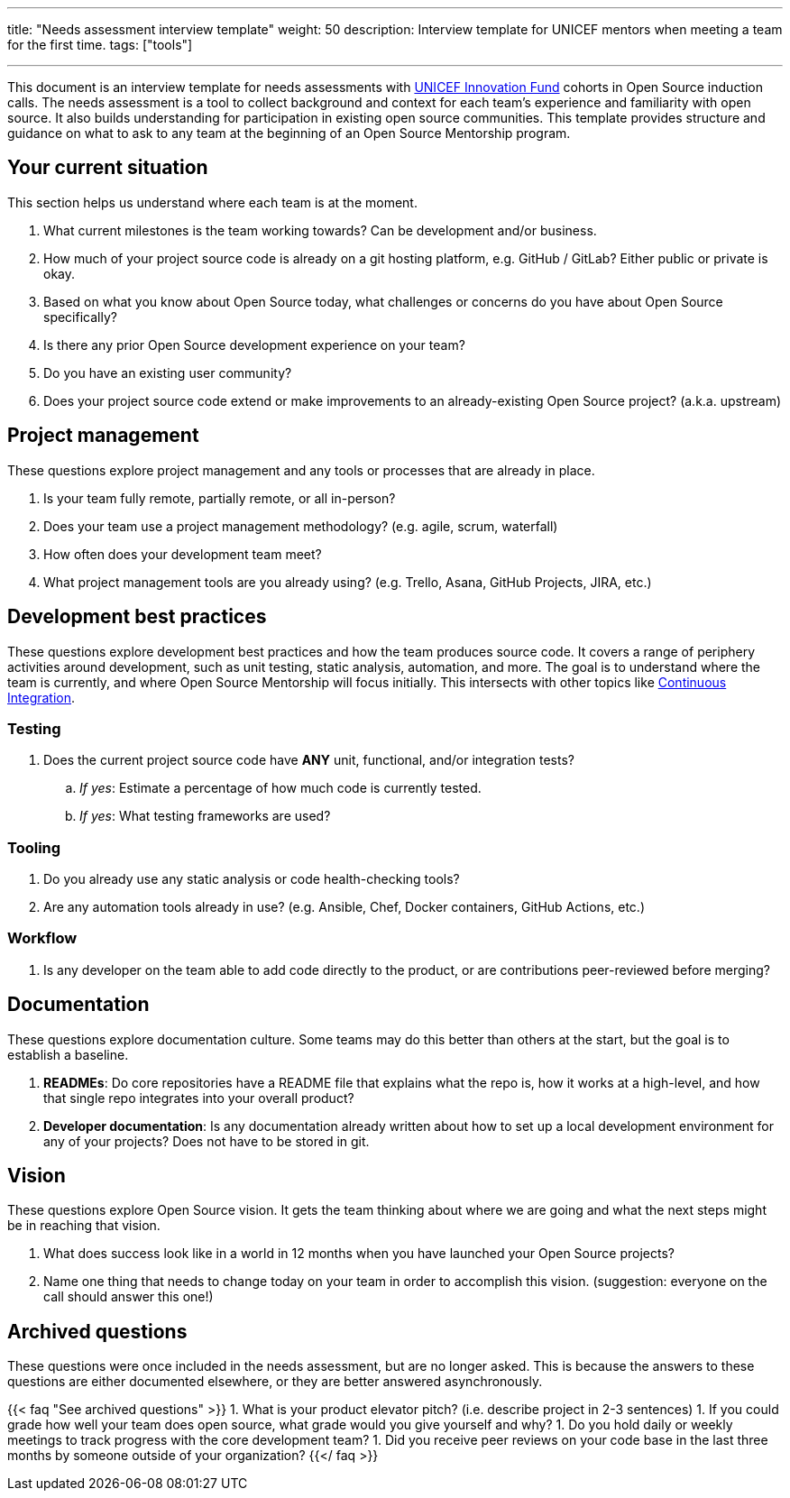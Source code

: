---
title: "Needs assessment interview template"
weight: 50
description: Interview template for UNICEF mentors when meeting a team for the first time.
tags: ["tools"]

---

This document is an interview template for needs assessments with https://unicefinnovationfund.org/[UNICEF Innovation Fund] cohorts in Open Source induction calls.
The needs assessment is a tool to collect background and context for each team's experience and familiarity with open source.
It also builds understanding for participation in existing open source communities.
This template provides structure and guidance on what to ask to any team at the beginning of an Open Source Mentorship program.


== Your current situation

This section helps us understand where each team is at the moment.

. What current milestones is the team working towards?
  Can be development and/or business.
. How much of your project source code is already on a git hosting platform, e.g. GitHub / GitLab?
  Either public or private is okay.
. Based on what you know about Open Source today, what challenges or concerns do you have about Open Source specifically?
. Is there any prior Open Source development experience on your team?
. Do you have an existing user community?
. Does your project source code extend or make improvements to an already-existing Open Source project?
  (a.k.a. upstream)


== Project management

These questions explore project management and any tools or processes that are already in place.

. Is your team fully remote, partially remote, or all in-person?
. Does your team use a project management methodology?
  (e.g. agile, scrum, waterfall)
. How often does your development team meet?
. What project management tools are you already using?
  (e.g. Trello, Asana, GitHub Projects, JIRA, etc.)


[[development]]
== Development best practices

These questions explore development best practices and how the team produces source code.
It covers a range of periphery activities around development, such as unit testing, static analysis, automation, and more.
The goal is to understand where the team is currently, and where Open Source Mentorship will focus initially.
This intersects with other topics like link:++{{< ref "dev-tools/continuous-integration" >}}++[Continuous Integration].

=== Testing

. Does the current project source code have *ANY* unit, functional, and/or integration tests?
.. _If yes_:
   Estimate a percentage of how much code is currently tested.
.. _If yes_:
   What testing frameworks are used?

=== Tooling

. Do you already use any static analysis or code health-checking tools?
. Are any automation tools already in use?
  (e.g. Ansible, Chef, Docker containers, GitHub Actions, etc.)

=== Workflow

. Is any developer on the team able to add code directly to the product, or are contributions peer-reviewed before merging?


== Documentation

These questions explore documentation culture.
Some teams may do this better than others at the start, but the goal is to establish a baseline.

. *READMEs*:
  Do core repositories have a README file that explains what the repo is, how it works at a high-level, and how that single repo integrates into your overall product?
. *Developer documentation*:
  Is any documentation already written about how to set up a local development environment for any of your projects?
  Does not have to be stored in git.


== Vision

These questions explore Open Source vision.
It gets the team thinking about where we are going and what the next steps might be in reaching that vision.

. What does success look like in a world in 12 months when you have launched your Open Source projects?
. Name one thing that needs to change today on your team in order to accomplish this vision.
  (suggestion:
  everyone on the call should answer this one!)


[[archived]]
== Archived questions

These questions were once included in the needs assessment, but are no longer asked.
This is because the answers to these questions are either documented elsewhere, or they are better answered asynchronously.

{{< faq "See archived questions" >}}
1. What is your product elevator pitch?
   (i.e. describe project in 2-3 sentences)
1. If you could grade how well your team does open source, what grade would you give yourself and why?
1. Do you hold daily or weekly meetings to track progress with the core development team?
1. Did you receive peer reviews on your code base in the last three months by someone outside of your organization?
{{</ faq >}}
